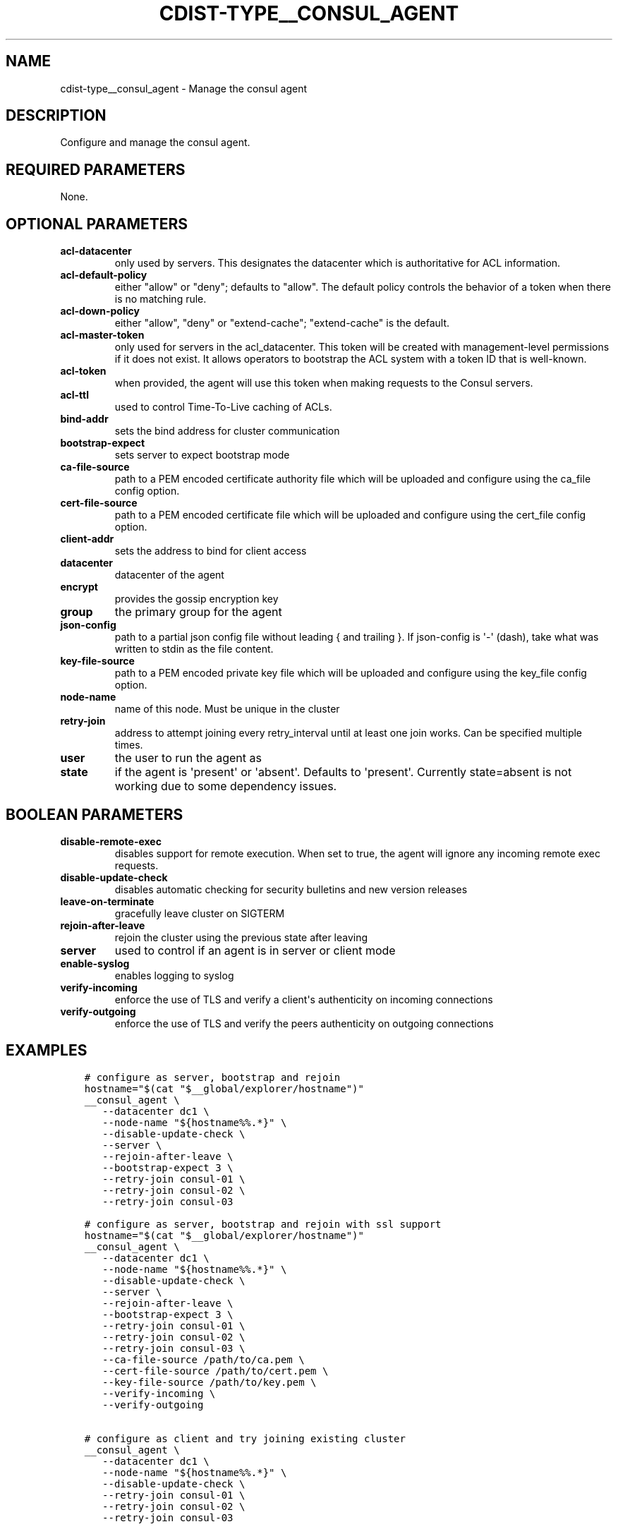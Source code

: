 .\" Man page generated from reStructuredText.
.
.TH "CDIST-TYPE__CONSUL_AGENT" "7" "Nov 19, 2019" "6.1.0" "cdist"
.
.nr rst2man-indent-level 0
.
.de1 rstReportMargin
\\$1 \\n[an-margin]
level \\n[rst2man-indent-level]
level margin: \\n[rst2man-indent\\n[rst2man-indent-level]]
-
\\n[rst2man-indent0]
\\n[rst2man-indent1]
\\n[rst2man-indent2]
..
.de1 INDENT
.\" .rstReportMargin pre:
. RS \\$1
. nr rst2man-indent\\n[rst2man-indent-level] \\n[an-margin]
. nr rst2man-indent-level +1
.\" .rstReportMargin post:
..
.de UNINDENT
. RE
.\" indent \\n[an-margin]
.\" old: \\n[rst2man-indent\\n[rst2man-indent-level]]
.nr rst2man-indent-level -1
.\" new: \\n[rst2man-indent\\n[rst2man-indent-level]]
.in \\n[rst2man-indent\\n[rst2man-indent-level]]u
..
.SH NAME
.sp
cdist\-type__consul_agent \- Manage the consul agent
.SH DESCRIPTION
.sp
Configure and manage the consul agent.
.SH REQUIRED PARAMETERS
.sp
None.
.SH OPTIONAL PARAMETERS
.INDENT 0.0
.TP
.B acl\-datacenter
only used by servers. This designates the datacenter which is authoritative
for ACL information.
.TP
.B acl\-default\-policy
either "allow" or "deny"; defaults to "allow". The default policy controls the
behavior of a token when there is no matching rule.
.TP
.B acl\-down\-policy
either "allow", "deny" or "extend\-cache"; "extend\-cache" is the default.
.TP
.B acl\-master\-token
only used for servers in the acl_datacenter. This token will be created with
management\-level permissions if it does not exist. It allows operators to
bootstrap the ACL system with a token ID that is well\-known.
.TP
.B acl\-token
when provided, the agent will use this token when making requests to the
Consul servers.
.TP
.B acl\-ttl
used to control Time\-To\-Live caching of ACLs.
.TP
.B bind\-addr
sets the bind address for cluster communication
.TP
.B bootstrap\-expect
sets server to expect bootstrap mode
.TP
.B ca\-file\-source
path to a PEM encoded certificate authority file which will be uploaded and
configure using the ca_file config option.
.TP
.B cert\-file\-source
path to a PEM encoded certificate file which will be uploaded and
configure using the cert_file config option.
.TP
.B client\-addr
sets the address to bind for client access
.TP
.B datacenter
datacenter of the agent
.TP
.B encrypt
provides the gossip encryption key
.TP
.B group
the primary group for the agent
.TP
.B json\-config
path to a partial json config file without leading { and trailing }.
If json\-config is \(aq\-\(aq (dash), take what was written to stdin as the file content.
.TP
.B key\-file\-source
path to a PEM encoded private key file which will be uploaded and
configure using the key_file config option.
.TP
.B node\-name
name of this node. Must be unique in the cluster
.TP
.B retry\-join
address to attempt joining every retry_interval until at least one join works.
Can be specified multiple times.
.TP
.B user
the user to run the agent as
.TP
.B state
if the agent is \(aqpresent\(aq or \(aqabsent\(aq. Defaults to \(aqpresent\(aq.
Currently state=absent is not working due to some dependency issues.
.UNINDENT
.SH BOOLEAN PARAMETERS
.INDENT 0.0
.TP
.B disable\-remote\-exec
disables support for remote execution. When set to true, the agent will ignore any incoming remote exec requests.
.TP
.B disable\-update\-check
disables automatic checking for security bulletins and new version releases
.TP
.B leave\-on\-terminate
gracefully leave cluster on SIGTERM
.TP
.B rejoin\-after\-leave
rejoin the cluster using the previous state after leaving
.TP
.B server
used to control if an agent is in server or client mode
.TP
.B enable\-syslog
enables logging to syslog
.TP
.B verify\-incoming
enforce the use of TLS and verify a client\(aqs authenticity on incoming connections
.TP
.B verify\-outgoing
enforce the use of TLS and verify the peers authenticity on outgoing connections
.UNINDENT
.SH EXAMPLES
.INDENT 0.0
.INDENT 3.5
.sp
.nf
.ft C
# configure as server, bootstrap and rejoin
hostname="$(cat "$__global/explorer/hostname")"
__consul_agent \e
   \-\-datacenter dc1 \e
   \-\-node\-name "${hostname%%.*}" \e
   \-\-disable\-update\-check \e
   \-\-server \e
   \-\-rejoin\-after\-leave \e
   \-\-bootstrap\-expect 3 \e
   \-\-retry\-join consul\-01 \e
   \-\-retry\-join consul\-02 \e
   \-\-retry\-join consul\-03

# configure as server, bootstrap and rejoin with ssl support
hostname="$(cat "$__global/explorer/hostname")"
__consul_agent \e
   \-\-datacenter dc1 \e
   \-\-node\-name "${hostname%%.*}" \e
   \-\-disable\-update\-check \e
   \-\-server \e
   \-\-rejoin\-after\-leave \e
   \-\-bootstrap\-expect 3 \e
   \-\-retry\-join consul\-01 \e
   \-\-retry\-join consul\-02 \e
   \-\-retry\-join consul\-03 \e
   \-\-ca\-file\-source /path/to/ca.pem \e
   \-\-cert\-file\-source /path/to/cert.pem \e
   \-\-key\-file\-source /path/to/key.pem \e
   \-\-verify\-incoming \e
   \-\-verify\-outgoing

# configure as client and try joining existing cluster
__consul_agent \e
   \-\-datacenter dc1 \e
   \-\-node\-name "${hostname%%.*}" \e
   \-\-disable\-update\-check \e
   \-\-retry\-join consul\-01 \e
   \-\-retry\-join consul\-02 \e
   \-\-retry\-join consul\-03
.ft P
.fi
.UNINDENT
.UNINDENT
.SH SEE ALSO
.sp
consul documentation at: <\fI\%http://www.consul.io/docs/agent/options.html\fP>.
.SH AUTHORS
.sp
Steven Armstrong <\fI\%steven\-cdist\-\-@\-\-armstrong.cc\fP>
.SH COPYING
.sp
Copyright (C) 2015 Steven Armstrong. You can redistribute it
and/or modify it under the terms of the GNU General Public License as
published by the Free Software Foundation, either version 3 of the
License, or (at your option) any later version.
.SH COPYRIGHT
ungleich GmbH 2019
.\" Generated by docutils manpage writer.
.
